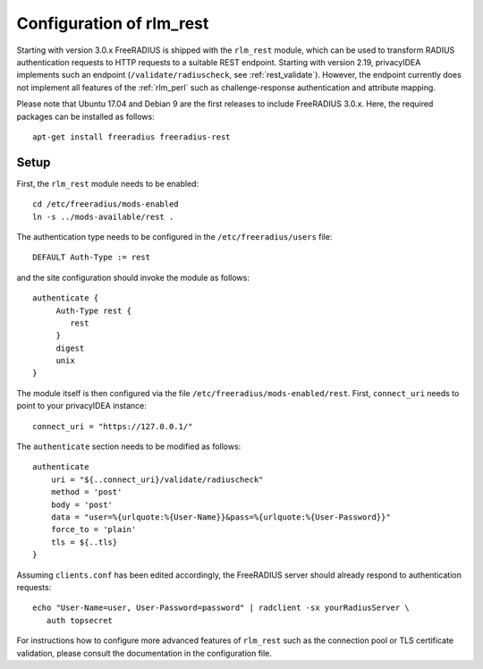 .. _rlm_rest:

Configuration of rlm_rest
=========================

Starting with version 3.0.x FreeRADIUS is shipped with the ``rlm_rest`` module, which can be used to transform
RADIUS authentication requests to HTTP requests to a suitable REST endpoint. Starting with version 2.19,
privacyIDEA implements such an endpoint (``/validate/radiuscheck``, see :ref:`rest_validate`). However, the endpoint
currently does not implement all features of the :ref:`rlm_perl` such as challenge-response authentication
and attribute mapping.

Please note that Ubuntu 17.04 and Debian 9 are the first releases to include FreeRADIUS 3.0.x. Here, the required
packages can be installed as follows::

    apt-get install freeradius freeradius-rest


Setup
-----

First, the ``rlm_rest`` module needs to be enabled::

    cd /etc/freeradius/mods-enabled
    ln -s ../mods-available/rest .


The authentication type needs to be configured in the ``/etc/freeradius/users`` file::

    DEFAULT Auth-Type := rest

and the site configuration should invoke the module as follows::

   authenticate {
        Auth-Type rest {
           rest
        }
        digest
        unix
   }

The module itself is then configured via the file ``/etc/freeradius/mods-enabled/rest``. First, ``connect_uri``
needs to point to your privacyIDEA instance::

    connect_uri = "https://127.0.0.1/"

The ``authenticate`` section needs to be modified as follows::

    authenticate
        uri = "${..connect_uri}/validate/radiuscheck"
        method = 'post'
        body = 'post'
        data = "user=%{urlquote:%{User-Name}}&pass=%{urlquote:%{User-Password}}"
        force_to = 'plain'
        tls = ${..tls}
    }

Assuming ``clients.conf`` has been edited accordingly, the FreeRADIUS server should already respond
to authentication requests::

   echo "User-Name=user, User-Password=password" | radclient -sx yourRadiusServer \
      auth topsecret


For instructions how to configure more advanced features of ``rlm_rest`` such as the connection pool or
TLS certificate validation, please consult the documentation in the configuration file.
